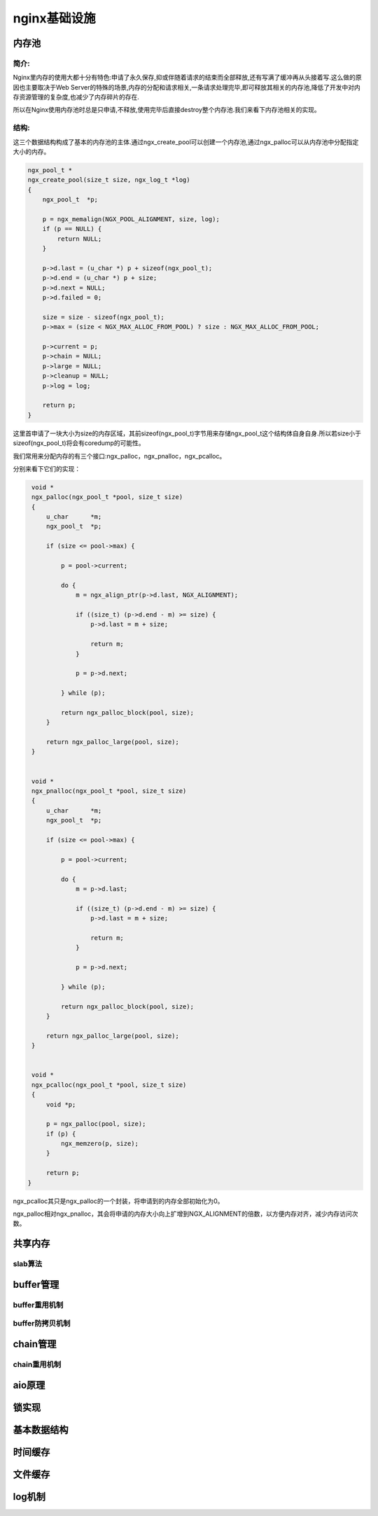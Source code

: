 nginx基础设施
===========================



内存池
--------------

简介:
~~~~~~~~~~~~~~

Nginx里内存的使用大都十分有特色:申请了永久保存,抑或伴随着请求的结束而全部释放,还有写满了缓冲再从头接着写.这么做的原因也主要取决于Web Server的特殊的场景,内存的分配和请求相关,一条请求处理完毕,即可释放其相关的内存池,降低了开发中对内存资源管理的复杂度,也减少了内存碎片的存在.

所以在Nginx使用内存池时总是只申请,不释放,使用完毕后直接destroy整个内存池.我们来看下内存池相关的实现。

.. code:: c
    struct ngx_pool_s {
        ngx_pool_data_t       d;
        size_t                max;
        ngx_pool_t           *current;
        ngx_chain_t          *chain;
        ngx_pool_large_t     *large;
        ngx_pool_cleanup_t   *cleanup;
        ngx_log_t            *log;
    };

    struct ngx_pool_large_s {
        ngx_pool_large_t     *next;
        void                 *alloc;
    };

    typedef struct {
        u_char               *last;
        u_char               *end;
        ngx_pool_t           *next;
        ngx_uint_t            failed;
    } ngx_pool_data_t;

结构:
~~~~~~~~~~~~

这三个数据结构构成了基本的内存池的主体.通过ngx_create_pool可以创建一个内存池,通过ngx_palloc可以从内存池中分配指定大小的内存。

.. code:: c

    ngx_pool_t *
    ngx_create_pool(size_t size, ngx_log_t *log)
    {
        ngx_pool_t  *p;

        p = ngx_memalign(NGX_POOL_ALIGNMENT, size, log);
        if (p == NULL) {
            return NULL;
        }

        p->d.last = (u_char *) p + sizeof(ngx_pool_t);
        p->d.end = (u_char *) p + size;
        p->d.next = NULL;
        p->d.failed = 0;

        size = size - sizeof(ngx_pool_t);
        p->max = (size < NGX_MAX_ALLOC_FROM_POOL) ? size : NGX_MAX_ALLOC_FROM_POOL;

        p->current = p;
        p->chain = NULL;
        p->large = NULL;
        p->cleanup = NULL;
        p->log = log;

        return p;
    }

这里首申请了一块大小为size的内存区域，其前sizeof(ngx_pool_t)字节用来存储ngx_pool_t这个结构体自身自身.所以若size小于sizeof(ngx_pool_t)将会有coredump的可能性。

我们常用来分配内存的有三个接口:ngx_palloc，ngx_pnalloc，ngx_pcalloc。

分别来看下它们的实现：

.. code:: c

    void *
    ngx_palloc(ngx_pool_t *pool, size_t size)
    {
        u_char      *m;
        ngx_pool_t  *p;

        if (size <= pool->max) {

            p = pool->current;

            do {
                m = ngx_align_ptr(p->d.last, NGX_ALIGNMENT);

                if ((size_t) (p->d.end - m) >= size) {
                    p->d.last = m + size;

                    return m;
                }

                p = p->d.next;

            } while (p);

            return ngx_palloc_block(pool, size);
        }

        return ngx_palloc_large(pool, size);
    }


    void *
    ngx_pnalloc(ngx_pool_t *pool, size_t size)
    {
        u_char      *m;
	ngx_pool_t  *p;

	if (size <= pool->max) {

	    p = pool->current;

	    do {
	        m = p->d.last;

		if ((size_t) (p->d.end - m) >= size) {
		    p->d.last = m + size;

		    return m;
		}

                p = p->d.next;

            } while (p);

            return ngx_palloc_block(pool, size);
        }

        return ngx_palloc_large(pool, size);
    }


    void *
    ngx_pcalloc(ngx_pool_t *pool, size_t size)
    {
        void *p;

        p = ngx_palloc(pool, size);
        if (p) {
            ngx_memzero(p, size);
        }

        return p;
   }

ngx_pcalloc其只是ngx_palloc的一个封装，将申请到的内存全部初始化为0。

ngx_palloc相对ngx_pnalloc，其会将申请的内存大小向上扩增到NGX_ALIGNMENT的倍数，以方便内存对齐，减少内存访问次数。

.. image:: https://raw.github.com/yzprofile/nginx-book/master/source/images/chapter-10-1.PNG
    :alt: 内存池
    :align: center


共享内存
-----------------



slab算法
~~~~~~~~~~~~~~~~~~~~~~~~~~~~~~



buffer管理
-----------------



buffer重用机制
~~~~~~~~~~~~~~~~~~~~~~~~~~~~~~



buffer防拷贝机制
~~~~~~~~~~~~~~~~~~~~~~~~~~~~~~



chain管理
----------------



chain重用机制
~~~~~~~~~~~~~~~~~~~~~~~~~~~~~~



aio原理
--------------



锁实现
--------------



基本数据结构
-----------------------



时间缓存
-----------------



文件缓存
-----------------



log机制
---------------




